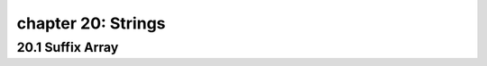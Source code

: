 chapter 20: Strings
========================================



20.1 Suffix Array
-----------------------------





